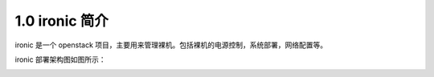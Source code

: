 1.0 ironic 简介
===============

ironic 是一个 openstack 项目，主要用来管理裸机。包括裸机的电源控制，系统部署，网络配置等。

.. image:: https://docs.openstack.org/developer/ironic/_images/conceptual_architecture.png

ironic 部署架构图如图所示：

.. image:: https://docs.openstack.org/developer/ironic/_images/deployment_architecture_2.png
